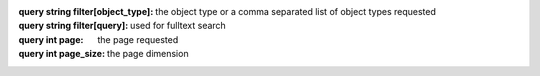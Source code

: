 :query string filter[object_type]: the object type or a comma separated list of
    object types requested
:query string filter[query]: used for fulltext search
:query int page: the page requested
:query int page_size: the page dimension
